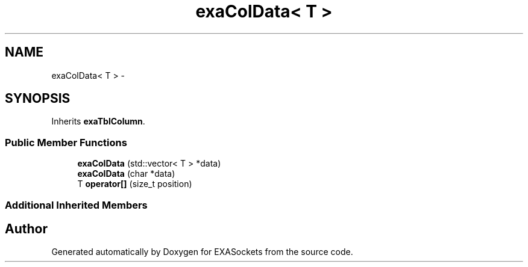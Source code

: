 .TH "exaColData< T >" 3 "Thu Nov 3 2016" "Version 0.9" "EXASockets" \" -*- nroff -*-
.ad l
.nh
.SH NAME
exaColData< T > \- 
.SH SYNOPSIS
.br
.PP
.PP
Inherits \fBexaTblColumn\fP\&.
.SS "Public Member Functions"

.in +1c
.ti -1c
.RI "\fBexaColData\fP (std::vector< T > *data)"
.br
.ti -1c
.RI "\fBexaColData\fP (char *data)"
.br
.ti -1c
.RI "T \fBoperator[]\fP (size_t position)"
.br
.in -1c
.SS "Additional Inherited Members"


.SH "Author"
.PP 
Generated automatically by Doxygen for EXASockets from the source code\&.
